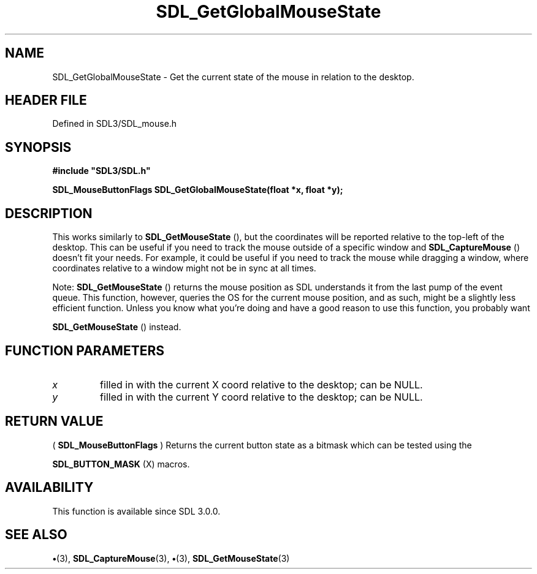 .\" This manpage content is licensed under Creative Commons
.\"  Attribution 4.0 International (CC BY 4.0)
.\"   https://creativecommons.org/licenses/by/4.0/
.\" This manpage was generated from SDL's wiki page for SDL_GetGlobalMouseState:
.\"   https://wiki.libsdl.org/SDL_GetGlobalMouseState
.\" Generated with SDL/build-scripts/wikiheaders.pl
.\"  revision SDL-preview-3.1.3
.\" Please report issues in this manpage's content at:
.\"   https://github.com/libsdl-org/sdlwiki/issues/new
.\" Please report issues in the generation of this manpage from the wiki at:
.\"   https://github.com/libsdl-org/SDL/issues/new?title=Misgenerated%20manpage%20for%20SDL_GetGlobalMouseState
.\" SDL can be found at https://libsdl.org/
.de URL
\$2 \(laURL: \$1 \(ra\$3
..
.if \n[.g] .mso www.tmac
.TH SDL_GetGlobalMouseState 3 "SDL 3.1.3" "Simple Directmedia Layer" "SDL3 FUNCTIONS"
.SH NAME
SDL_GetGlobalMouseState \- Get the current state of the mouse in relation to the desktop\[char46]
.SH HEADER FILE
Defined in SDL3/SDL_mouse\[char46]h

.SH SYNOPSIS
.nf
.B #include \(dqSDL3/SDL.h\(dq
.PP
.BI "SDL_MouseButtonFlags SDL_GetGlobalMouseState(float *x, float *y);
.fi
.SH DESCRIPTION
This works similarly to 
.BR SDL_GetMouseState
(), but the
coordinates will be reported relative to the top-left of the desktop\[char46] This
can be useful if you need to track the mouse outside of a specific window
and 
.BR SDL_CaptureMouse
() doesn't fit your needs\[char46] For
example, it could be useful if you need to track the mouse while dragging a
window, where coordinates relative to a window might not be in sync at all
times\[char46]

Note: 
.BR SDL_GetMouseState
() returns the mouse position
as SDL understands it from the last pump of the event queue\[char46] This function,
however, queries the OS for the current mouse position, and as such, might
be a slightly less efficient function\[char46] Unless you know what you're doing
and have a good reason to use this function, you probably want

.BR SDL_GetMouseState
() instead\[char46]

.SH FUNCTION PARAMETERS
.TP
.I x
filled in with the current X coord relative to the desktop; can be NULL\[char46]
.TP
.I y
filled in with the current Y coord relative to the desktop; can be NULL\[char46]
.SH RETURN VALUE
(
.BR SDL_MouseButtonFlags
) Returns the current button
state as a bitmask which can be tested using the

.BR SDL_BUTTON_MASK
(X) macros\[char46]

.SH AVAILABILITY
This function is available since SDL 3\[char46]0\[char46]0\[char46]

.SH SEE ALSO
.BR \(bu (3),
.BR SDL_CaptureMouse (3),
.BR \(bu (3),
.BR SDL_GetMouseState (3)

